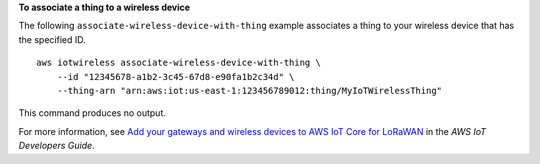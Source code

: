 **To associate a thing to a wireless device**

The following ``associate-wireless-device-with-thing`` example associates a thing to your wireless device that has the specified ID. ::

    aws iotwireless associate-wireless-device-with-thing \
        --id "12345678-a1b2-3c45-67d8-e90fa1b2c34d" \
        --thing-arn "arn:aws:iot:us-east-1:123456789012:thing/MyIoTWirelessThing"

This command produces no output.

For more information, see `Add your gateways and wireless devices to AWS IoT Core for LoRaWAN <https://docs.aws.amazon.com/iot/latest/developerguide/connect-iot-lorawan-onboard-devices.html>`__ in the *AWS IoT Developers Guide*.